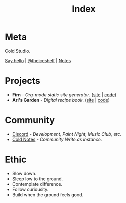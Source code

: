 #+TITLE: Index
#+FIRN_LAYOUT: index


* Meta

Cold Studio.

[[mailto:contact@theiceshelf.com][Say hello]] | [[https://twitter.com/theiceshelf][@theiceshelf]] | [[https://notes.theiceshelf.com/devlog][Notes]]

* Projects

- *Firn* - /Org-mode static site generator/. ([[https://firn.theiceshelf.com/][site]] | [[https://github.com/theiceshelf/firn][code]])
- *Ari's Garden* - /Digital recipe book/. ([[https://arisgarden.theiceshelf.com/][site]] | [[https://github.com/theiceshelf/arisgarden][code]])

* Community

- [[https://discord.gg/TbgKxYb][Discord]] - /Development, Paint Night, Music Club, etc./
- [[https://notes.theiceshelf.com][Cold Notes]] - /Community Write.as instance./

* Ethic

- Slow down.
- Sleep low to the ground.
- Contemplate difference.
- Follow curiousity.
- Build when the ground feels good.
